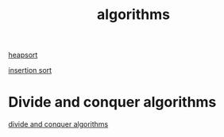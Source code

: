 :PROPERTIES:
:ID:       05a5cf9b-1dfd-4e9d-9898-9381e571b1d7
:END:
#+title: algorithms

[[id:61c0a748-39ee-49de-881b-e86769397f57][heapsort]]

[[id:bba3f51b-6ae2-4a3c-844f-a375c7ea9259][insertion sort]]


* Divide and conquer algorithms

[[id:a9e7d9c1-80c3-4f21-b24a-51005c7c0bf2][divide and conquer algorithms]]

